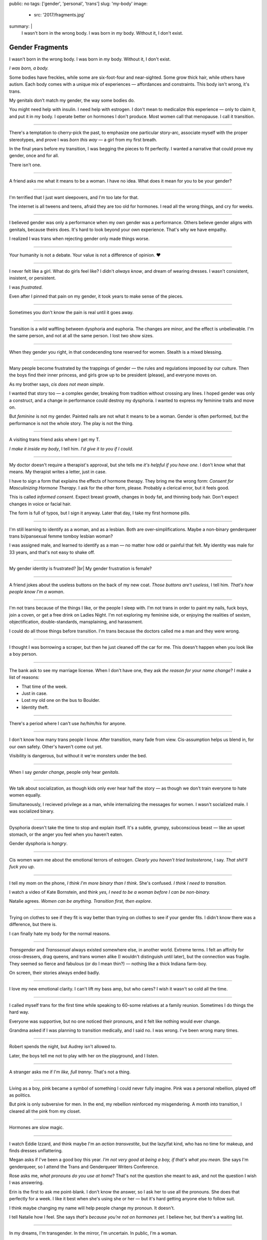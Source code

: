 public: no
tags: ['gender', 'personal', 'trans']
slug: 'my-body'
image:
  - src: '2017/fragments.jpg'
summary: |
  I wasn't born in the wrong body.
  I was born in *my* body.
  Without it, I don't exist.


Gender Fragments
================

I wasn't born in the wrong body.
I was born in *my* body.
Without it, I don't exist.

*I was born, a body.*

Some bodies have freckles,
while some are six-foot-four and near-sighted.
Some grow thick hair,
while others have autism.
Each body comes with a unique mix of experiences —
affordances and constraints.
This body isn't wrong,
it's trans.

My genitals don't match my gender,
the way some bodies do.

You might need help with insulin.
I need help with estrogen.
I don't mean to medicalize this experience —
only to claim it,
and put it in my body.
I operate better on hormones I don't produce.
Most women call that menopause.
I call it transition.

---------

There's a temptation to cherry-pick the past,
to emphasize one particular story-arc,
associate myself with the proper stereotypes,
and prove I was *born this way* — 
a girl from my first breath.

In the final years before my transition,
I was begging the pieces to fit perfectly.
I wanted a narrative that could prove my gender,
once and for all.

There isn't one.

---------

A friend asks me what it means to be a woman.
I have no idea.
What does it mean for you to be your gender?

---------

I'm terrified that I just want sleepovers,
and I'm too late for that.

The internet is all tweens and teens,
afraid they are too old for hormones.
I read all the wrong things,
and cry for weeks.

---------

I believed gender was only a performance
when my own gender was a performance.
Others believe gender aligns with genitals,
because theirs does.
It's hard to look beyond your own experience.
That's why we have empathy.

I realized I was trans
when rejecting gender only made things worse.

---------

Your humanity is not a debate.
Your value is not a difference of opinion. ❤

---------

I never felt like a girl. 
What do girls feel like?
I didn't *always know*,
and dream of wearing dresses.
I wasn't consistent, insistent, or persistent.

I was *frustrated*.

Even after I pinned that pain
on my gender,
it took years to make sense of the pieces.

---------

Sometimes you don't know the pain is real
until it goes away.

---------

Transition is a wild waffling
between dysphoria and euphoria.
The changes are minor,
and the effect is unbelievable.
I'm the same person,
and not at all the same person.
I lost two show sizes.

---------

When they gender you right,
in that condecending tone reserved for women.
Stealth is a mixed blessing.

---------

Many people become frustrated by the trappings of gender — 
the rules and regulations imposed by our culture.
Then the boys find their inner princess,
and girls grow up to be president (please),
and everyone moves on.

As my brother says,
*cis does not mean simple*.

I wanted that story too — 
a complex gender,
breaking from tradition
without crossing any lines.
I hoped gender was only a construct,
and a change in performance could destroy my dysphoria.
I wanted to express my feminine traits and move on.

But *feminine* is not my gender.
Painted nails are not what it means to be a woman.
Gender is often performed,
but the performance is not the whole story.
The play is not the thing.

---------

A visiting trans friend asks where I get my T.

*I make it inside my body*,
I tell him.
*I'd give it to you if I could*.

---------

My doctor doesn't require
a therapist's approval,
but she tells me
*it's helpful if you have one*.
I don't know what that means.
My therapist writes a letter,
just in case.

I have to sign a form
that explains the effects of hormone therapy.
They bring me the wrong form:
*Consent for Masculinizing Hormone Therapy*.
I ask for the other form, please.
Probably a clerical error,
but it feels good.

This is called *informed consent*.
Expect breast growth,
changes in body fat,
and thinning body hair.
Don't expect changes in voice
or facial hair.

The form is full of typos,
but I sign it anyway.
Later that day,
I take my first hormone pills.

---------

I'm still learning to identify as a woman,
and as a lesbian.
Both are over-simplifications.
Maybe a non-binary genderqueer trans
bi/pansexual femme tomboy lesbian woman?

I was assigned male,
and learned to identify as a man — 
no matter how odd or painful that felt.
My identity was male for 33 years,
and that's not easy to shake off.

---------

My gender identity is frustrated? |br|
My gender frustration is female?

---------

A friend jokes about the useless buttons
on the back of my new coat.
*Those buttons are't useless*,
I tell him.
*That's how people know I'm a woman*.

---------

I'm not trans because of the things I like,
or the people I sleep with.
I'm not trans in order to paint my nails,
fuck boys, join a coven,
or get a free drink on Ladies Night.
I'm not exploring my feminine side,
or enjoying the realities of sexism,
objectification, double-standards, mansplaining, and harassment.

I could do all those things before transition.
I'm trans because the doctors called me a man
and they were wrong.

---------

I thought I was borrowing a scraper,
but then he just cleaned off the car for me.
This doesn't happen when you look like a boy person.

---------

The bank ask to see my marriage license.
When I don't have one,
they ask *the reason for your name change*?
I make a list of reasons:

- That time of the week.
- Just in case.
- Lost my old one on the bus to Boulder.
- Identity theft.

---------

There's a period where
I can't use *he/him/his* for anyone.

---------

I don't know how many trans people I know.
After transition, many fade from view.
Cis-assumption helps us blend in,
for our own safety.
Other's haven't come out yet.

Visibility is dangerous,
but without it we're monsters under the bed.

---------

When I say *gender change*,
people only hear *genitals*.

---------

We talk about socialization,
as though kids
only ever hear half the story —
as though we don't train everyone
to hate women equally.

Simultaneously,
I recieved privilege as a man,
while internalizing the messages for women.
I wasn't socialized male.
I was socialized binary.

---------

Dysphoria doesn't take the time
to stop and explain itself.
It's a subtle,
grumpy, subconscious beast — 
like an upset stomach,
or the anger you feel when you haven't eaten.

Gender dysphoria is *hangry*.

---------

Cis women warn me about
the emotional terrors of estrogen.
*Clearly you haven't tried testosterone*,
I say.
*That shit'll fuck you up*.

---------

I tell my mom on the phone,
*I think I'm more binary than I think*.
She's confused.
*I think I need to transition.*

I watch a video of Kate Bornstein,
and think *yes, I need to be a woman
before I can be non-binary.*

Natalie agrees.
*Women can be anything.
Transition first, then explore*.

---------

Trying on clothes to see if they fit
is way better than trying on clothes to see if your gender fits.
I didn't know there was a difference,
but there is.

I can finally hate my body for the normal reasons.

---------

*Transgender* and *Transsexual* always existed somewhere else,
in another world.
Extreme terms.
I felt an affinity
for cross-dressers, drag queens, and trans women alike
(I wouldn't distinguish until later), 
but the connection was fragile.
They seemed so fierce and fabulous
(or do I mean thin?) —
nothing like a thick Indiana farm-boy.

On screen, their stories always ended badly.

---------

I love my new emotional clarity.
I can't lift my bass amp, but who cares?
I wish it wasn't so cold
all the time.

---------

I called myself trans for the first time
while speaking to 60-some relatives at a family reunion.
Sometimes I do things the hard way.

Everyone was supportive,
but no one noticed their pronouns,
and it felt like nothing would ever change.

Grandma asked if I was planning to transition medically,
and I said no.
I was wrong.
I've been wrong many times.

----------

Robert spends the night,
but Audrey isn't allowed to.

Later,
the boys tell me not to play with her
on the playground,
and I listen.

----------

A stranger asks me if I'm
*like, full tranny*.
That's not a thing.

---------

Living as a boy,
pink became a symbol of something
I could never fully imagine.
Pink was a personal rebellion,
played off as politics.

But pink is only subversive for men.
In the end,
my rebellion reinforced my misgendering.
A month into transition,
I cleared all the pink from my closet.

---------

Hormones are slow magic.

---------

I watch Eddie Izzard,
and think maybe I'm an *action transvestite*,
but the lazy/fat kind,
who has no time for makeup,
and finds dresses unflattering.

Megan asks if I've been a good boy this year.
*I'm not very good at being a boy,
if that's what you mean.*
She says I'm genderqueer,
so I attend the
Trans and Genderqueer Writers Conference.

Rose asks me, *what pronouns do you use at home*?
That's not the question she meant to ask,
and not the question I wish I was answering.

Erin is the first to ask me point-blank.
I don't know the answer,
so I ask her to use all the pronouns.
She does that perfectly for a week.
I like it best when she's using she or her —
but it's hard getting anyone else to follow suit.

I think maybe changing my name
will help people change my pronoun.
It doesn't.

I tell Natalie how I feel.
She says
*that's because you're not on hormones yet*.
I believe her,
but there's a waiting list.

---------

In my dreams, I'm transgender.
In the mirror, I'm uncertain.
In public, I'm a woman.

Being trans isn't about knowing your gender,
or even seeing it.
I transitioned on faith —
my intuition jumping out ahead of my identity.
I'm still surprised when I look in the mirror,
but I look as often as I can —
for the euphoria of that surprise,
or just to normalize it over time.

---------

— Ma'am, that account says 'Eric Meyer' |br|
— That's my old… boyfriend? Can I change it?

---------

I took a few voice lessons,
for a better sense of control over my presentation.
I don't worry about a particular pitch,
or gender-socialized speech patterns —
just dropping some of that bass chest resonance.
It was something small I could do
before the hormones kicked in.

---------

This was never a male body,
it was always a trans body.

My body was trans as a kid. |br|
My body is trans now. |br|
My body will always be trans.

---------

In Colorado,
your chosen name has to sue your given name
for the right to exist.

---------

I had a nightmare about swimming.
First I was worried about the swimsuit I don't have.
Then I saw the locker room doors,
and woke up in a panic.

---------

After years of looking queer,
it's strange to realize
you're suddenly no-longer noteworthy —
just one more woman walking down the street.
It happened while I wasn't paying attention:
the queer kids stopped giving me that knowing nod.

Whatever made me stand out before,
now only blends me in.

---------

TSA policy is not friendly to trans bodies,
but PreCheck usually gets me where I need to go.

---------

Transition is not a binary.
We all exist on a spectrum,
stretching out in many dimensions.

My transition will never be complete,
and my gender will never be simple or static.
*Woman* is only one label among many.
None are perfect on their own,
but we live in the intersections.
We contain multitudes.

---------

I don't believe in authenticity,
but I do believe in pain,
and doing something to survive it.


.. |br| raw:: html

  <br />

